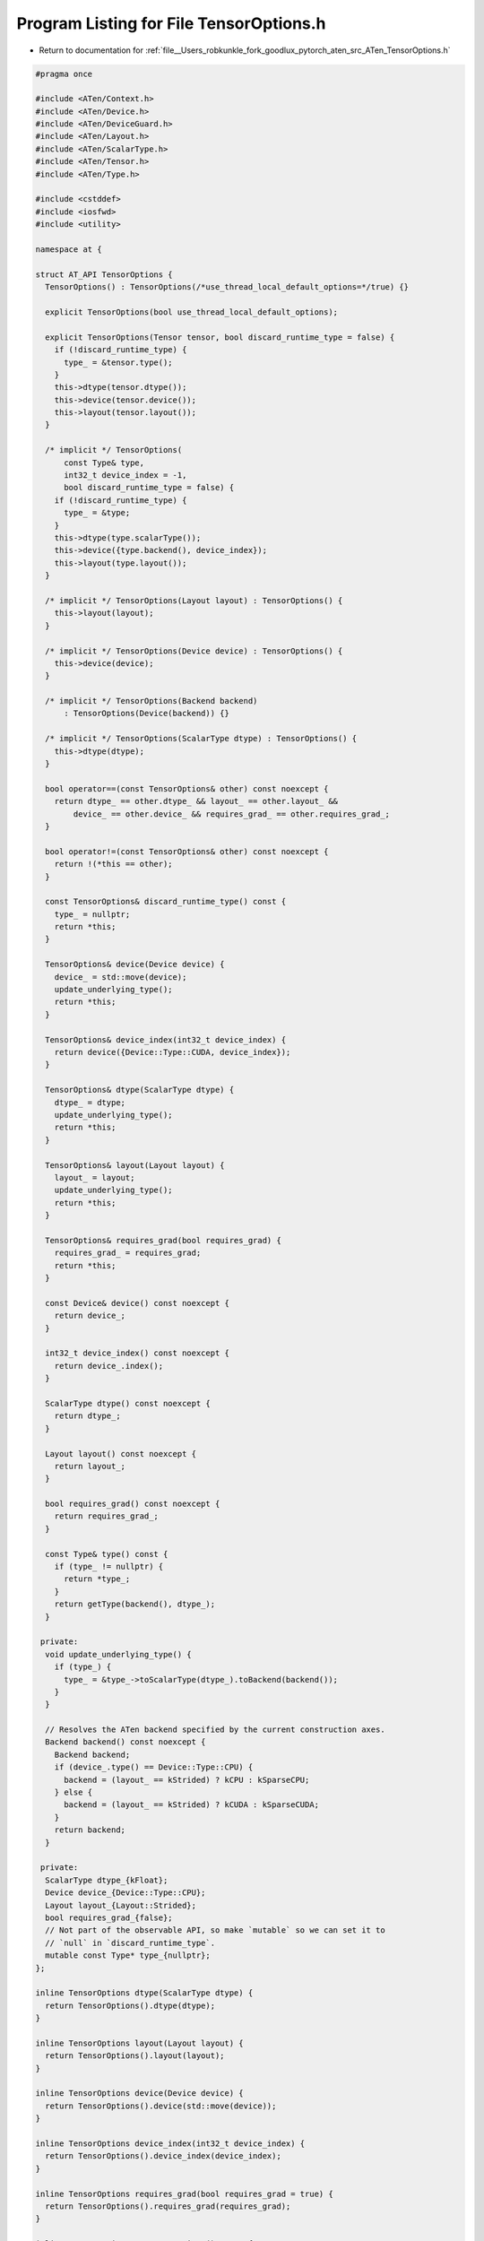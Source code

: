 
.. _program_listing_file__Users_robkunkle_fork_goodlux_pytorch_aten_src_ATen_TensorOptions.h:

Program Listing for File TensorOptions.h
========================================

- Return to documentation for :ref:`file__Users_robkunkle_fork_goodlux_pytorch_aten_src_ATen_TensorOptions.h`

.. code-block:: cpp

   #pragma once
   
   #include <ATen/Context.h>
   #include <ATen/Device.h>
   #include <ATen/DeviceGuard.h>
   #include <ATen/Layout.h>
   #include <ATen/ScalarType.h>
   #include <ATen/Tensor.h>
   #include <ATen/Type.h>
   
   #include <cstddef>
   #include <iosfwd>
   #include <utility>
   
   namespace at {
   
   struct AT_API TensorOptions {
     TensorOptions() : TensorOptions(/*use_thread_local_default_options=*/true) {}
   
     explicit TensorOptions(bool use_thread_local_default_options);
   
     explicit TensorOptions(Tensor tensor, bool discard_runtime_type = false) {
       if (!discard_runtime_type) {
         type_ = &tensor.type();
       }
       this->dtype(tensor.dtype());
       this->device(tensor.device());
       this->layout(tensor.layout());
     }
   
     /* implicit */ TensorOptions(
         const Type& type,
         int32_t device_index = -1,
         bool discard_runtime_type = false) {
       if (!discard_runtime_type) {
         type_ = &type;
       }
       this->dtype(type.scalarType());
       this->device({type.backend(), device_index});
       this->layout(type.layout());
     }
   
     /* implicit */ TensorOptions(Layout layout) : TensorOptions() {
       this->layout(layout);
     }
   
     /* implicit */ TensorOptions(Device device) : TensorOptions() {
       this->device(device);
     }
   
     /* implicit */ TensorOptions(Backend backend)
         : TensorOptions(Device(backend)) {}
   
     /* implicit */ TensorOptions(ScalarType dtype) : TensorOptions() {
       this->dtype(dtype);
     }
   
     bool operator==(const TensorOptions& other) const noexcept {
       return dtype_ == other.dtype_ && layout_ == other.layout_ &&
           device_ == other.device_ && requires_grad_ == other.requires_grad_;
     }
   
     bool operator!=(const TensorOptions& other) const noexcept {
       return !(*this == other);
     }
   
     const TensorOptions& discard_runtime_type() const {
       type_ = nullptr;
       return *this;
     }
   
     TensorOptions& device(Device device) {
       device_ = std::move(device);
       update_underlying_type();
       return *this;
     }
   
     TensorOptions& device_index(int32_t device_index) {
       return device({Device::Type::CUDA, device_index});
     }
   
     TensorOptions& dtype(ScalarType dtype) {
       dtype_ = dtype;
       update_underlying_type();
       return *this;
     }
   
     TensorOptions& layout(Layout layout) {
       layout_ = layout;
       update_underlying_type();
       return *this;
     }
   
     TensorOptions& requires_grad(bool requires_grad) {
       requires_grad_ = requires_grad;
       return *this;
     }
   
     const Device& device() const noexcept {
       return device_;
     }
   
     int32_t device_index() const noexcept {
       return device_.index();
     }
   
     ScalarType dtype() const noexcept {
       return dtype_;
     }
   
     Layout layout() const noexcept {
       return layout_;
     }
   
     bool requires_grad() const noexcept {
       return requires_grad_;
     }
   
     const Type& type() const {
       if (type_ != nullptr) {
         return *type_;
       }
       return getType(backend(), dtype_);
     }
   
    private:
     void update_underlying_type() {
       if (type_) {
         type_ = &type_->toScalarType(dtype_).toBackend(backend());
       }
     }
   
     // Resolves the ATen backend specified by the current construction axes.
     Backend backend() const noexcept {
       Backend backend;
       if (device_.type() == Device::Type::CPU) {
         backend = (layout_ == kStrided) ? kCPU : kSparseCPU;
       } else {
         backend = (layout_ == kStrided) ? kCUDA : kSparseCUDA;
       }
       return backend;
     }
   
    private:
     ScalarType dtype_{kFloat};
     Device device_{Device::Type::CPU};
     Layout layout_{Layout::Strided};
     bool requires_grad_{false};
     // Not part of the observable API, so make `mutable` so we can set it to
     // `null` in `discard_runtime_type`.
     mutable const Type* type_{nullptr};
   };
   
   inline TensorOptions dtype(ScalarType dtype) {
     return TensorOptions().dtype(dtype);
   }
   
   inline TensorOptions layout(Layout layout) {
     return TensorOptions().layout(layout);
   }
   
   inline TensorOptions device(Device device) {
     return TensorOptions().device(std::move(device));
   }
   
   inline TensorOptions device_index(int32_t device_index) {
     return TensorOptions().device_index(device_index);
   }
   
   inline TensorOptions requires_grad(bool requires_grad = true) {
     return TensorOptions().requires_grad(requires_grad);
   }
   
   inline TensorOptions Tensor::options() const {
     return TensorOptions(*this);
   }
   
   namespace detail {
   inline Tensor to(
       const Tensor& tensor,
       const TensorOptions& options,
       bool non_blocking) {
     // Don't copy if the options match.
     if (tensor.options() == options) {
       return tensor;
     }
     DeviceGuard guard(options.device());
     return options.type().copy(tensor, non_blocking);
   }
   } // namespace detail
   
   inline Tensor Tensor::to(Device device, ScalarType dtype, bool non_blocking)
       const {
     if (this->device() == device && this->dtype() == dtype) {
       return *this;
     }
     return detail::to(*this, options().device(device).dtype(dtype), non_blocking);
   }
   
   inline Tensor Tensor::to(ScalarType dtype, bool non_blocking) const {
     if (this->dtype() == dtype) {
       return *this;
     }
     return detail::to(*this, options().dtype(dtype), non_blocking);
   }
   
   inline Tensor Tensor::to(Device device, bool non_blocking) const {
     if (this->device() == device) {
       return *this;
     }
     return detail::to(*this, options().device(device), non_blocking);
   }
   } // namespace at
   
   std::ostream& operator<<(
       std::ostream& stream,
       const at::TensorOptions& options);
